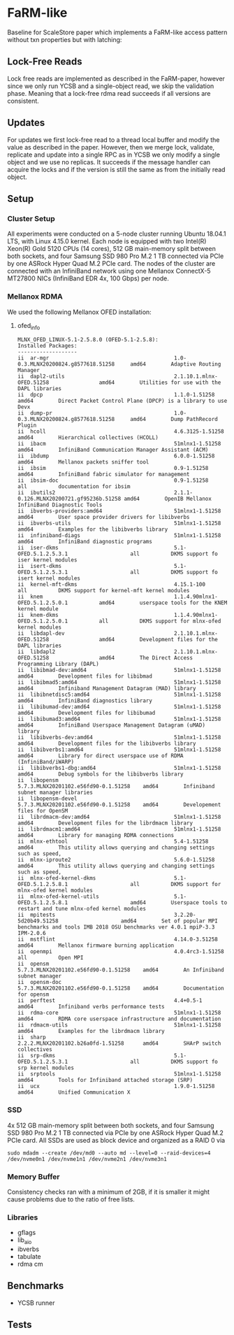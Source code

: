 * FaRM-like 
Baseline for ScaleStore paper which implements a FaRM-like access pattern without txn properties but with latching:

** Lock-Free Reads
Lock free reads are implemented as described in the FaRM-paper, however since we only run YCSB and a single-object read, we skip the validation phase.
Meaning that a lock-free rdma read succeeds if all versions are consistent.

** Updates    
For updates we first lock-free read to a thread local buffer and modify the value as described in the paper.
However, then we merge lock, validate, replicate and update into a single RPC as in YCSB we only modify a single object and we use no replicas.
It succeeds if the message handler can acquire the locks and if the version is still the same as from the initially read object.
   
** Setup

*** Cluster Setup
All experiments were conducted on a 5-node cluster running Ubuntu 18.04.1 LTS, with Linux 4.15.0 kernel.
Each node is equipped with two Intel(R) Xeon(R) Gold 5120 CPUs (14 cores), 512 GB main-memory split between both sockets, and four Samsung
SSD 980 Pro M.2 1 TB connected via PCIe by one ASRock Hyper Quad M.2 PCIe card.
The nodes of the cluster are connected with an InfiniBand network using one Mellanox ConnectX-5 MT27800 NICs (InfiniBand EDR 4x, 100 Gbps) per node.
   
*** Mellanox RDMA
We used the following Mellanox OFED installation:

**** ofed_info
#+begin_src shell
MLNX_OFED_LINUX-5.1-2.5.8.0 (OFED-5.1-2.5.8):
Installed Packages:
-------------------
ii  ar-mgr                                        1.0-0.3.MLNX20200824.g8577618.51258     amd64        Adaptive Routing Manager
ii  dapl2-utils                                   2.1.10.1.mlnx-OFED.51258                amd64        Utilities for use with the DAPL libraries
ii  dpcp                                          1.1.0-1.51258                           amd64        Direct Packet Control Plane (DPCP) is a library to use Devx
ii  dump-pr                                       1.0-0.3.MLNX20200824.g8577618.51258     amd64        Dump PathRecord Plugin
ii  hcoll                                         4.6.3125-1.51258                        amd64        Hierarchical collectives (HCOLL)
ii  ibacm                                         51mlnx1-1.51258                         amd64        InfiniBand Communication Manager Assistant (ACM)
ii  ibdump                                        6.0.0-1.51258                           amd64        Mellanox packets sniffer tool
ii  ibsim                                         0.9-1.51258                             amd64        InfiniBand fabric simulator for management
ii  ibsim-doc                                     0.9-1.51258                             all          documentation for ibsim
ii  ibutils2                                      2.1.1-0.126.MLNX20200721.gf95236b.51258 amd64        OpenIB Mellanox InfiniBand Diagnostic Tools
ii  ibverbs-providers:amd64                       51mlnx1-1.51258                         amd64        User space provider drivers for libibverbs
ii  ibverbs-utils                                 51mlnx1-1.51258                         amd64        Examples for the libibverbs library
ii  infiniband-diags                              51mlnx1-1.51258                         amd64        InfiniBand diagnostic programs
ii  iser-dkms                                     5.1-OFED.5.1.2.5.3.1                    all          DKMS support fo iser kernel modules
ii  isert-dkms                                    5.1-OFED.5.1.2.5.3.1                    all          DKMS support fo isert kernel modules
ii  kernel-mft-dkms                               4.15.1-100                              all          DKMS support for kernel-mft kernel modules
ii  knem                                          1.1.4.90mlnx1-OFED.5.1.2.5.0.1          amd64        userspace tools for the KNEM kernel module
ii  knem-dkms                                     1.1.4.90mlnx1-OFED.5.1.2.5.0.1          all          DKMS support for mlnx-ofed kernel modules
ii  libdapl-dev                                   2.1.10.1.mlnx-OFED.51258                amd64        Development files for the DAPL libraries
ii  libdapl2                                      2.1.10.1.mlnx-OFED.51258                amd64        The Direct Access Programming Library (DAPL)
ii  libibmad-dev:amd64                            51mlnx1-1.51258                         amd64        Development files for libibmad
ii  libibmad5:amd64                               51mlnx1-1.51258                         amd64        Infiniband Management Datagram (MAD) library
ii  libibnetdisc5:amd64                           51mlnx1-1.51258                         amd64        InfiniBand diagnostics library
ii  libibumad-dev:amd64                           51mlnx1-1.51258                         amd64        Development files for libibumad
ii  libibumad3:amd64                              51mlnx1-1.51258                         amd64        InfiniBand Userspace Management Datagram (uMAD) library
ii  libibverbs-dev:amd64                          51mlnx1-1.51258                         amd64        Development files for the libibverbs library
ii  libibverbs1:amd64                             51mlnx1-1.51258                         amd64        Library for direct userspace use of RDMA (InfiniBand/iWARP)
ii  libibverbs1-dbg:amd64                         51mlnx1-1.51258                         amd64        Debug symbols for the libibverbs library
ii  libopensm                                     5.7.3.MLNX20201102.e56fd90-0.1.51258    amd64        Infiniband subnet manager libraries
ii  libopensm-devel                               5.7.3.MLNX20201102.e56fd90-0.1.51258    amd64        Developement files for OpenSM
ii  librdmacm-dev:amd64                           51mlnx1-1.51258                         amd64        Development files for the librdmacm library
ii  librdmacm1:amd64                              51mlnx1-1.51258                         amd64        Library for managing RDMA connections
ii  mlnx-ethtool                                  5.4-1.51258                             amd64        This utility allows querying and changing settings such as speed,
ii  mlnx-iproute2                                 5.6.0-1.51258                           amd64        This utility allows querying and changing settings such as speed,
ii  mlnx-ofed-kernel-dkms                         5.1-OFED.5.1.2.5.8.1                    all          DKMS support for mlnx-ofed kernel modules
ii  mlnx-ofed-kernel-utils                        5.1-OFED.5.1.2.5.8.1                    amd64        Userspace tools to restart and tune mlnx-ofed kernel modules
ii  mpitests                                      3.2.20-5d20b49.51258                    amd64        Set of popular MPI benchmarks and tools IMB 2018 OSU benchmarks ver 4.0.1 mpiP-3.3 IPM-2.0.6
ii  mstflint                                      4.14.0-3.51258                          amd64        Mellanox firmware burning application
ii  openmpi                                       4.0.4rc3-1.51258                        all          Open MPI
ii  opensm                                        5.7.3.MLNX20201102.e56fd90-0.1.51258    amd64        An Infiniband subnet manager
ii  opensm-doc                                    5.7.3.MLNX20201102.e56fd90-0.1.51258    amd64        Documentation for opensm
ii  perftest                                      4.4+0.5-1                               amd64        Infiniband verbs performance tests
ii  rdma-core                                     51mlnx1-1.51258                         amd64        RDMA core userspace infrastructure and documentation
ii  rdmacm-utils                                  51mlnx1-1.51258                         amd64        Examples for the librdmacm library
ii  sharp                                         2.2.2.MLNX20201102.b26a0fd-1.51258      amd64        SHArP switch collectives
ii  srp-dkms                                      5.1-OFED.5.1.2.5.3.1                    all          DKMS support fo srp kernel modules
ii  srptools                                      51mlnx1-1.51258                         amd64        Tools for Infiniband attached storage (SRP)
ii  ucx                                           1.9.0-1.51258                           amd64        Unified Communication X
#+end_src

*** SSD
4x 512 GB main-memory split between both sockets, and four Samsung SSD 980 Pro M.2 1 TB connected via PCIe by one ASRock Hyper Quad M.2 PCIe card.
All SSDs are used as block device and organized as a RAID 0 via 

#+begin_src shell
sudo mdadm --create /dev/md0 --auto md --level=0 --raid-devices=4 /dev/nvme0n1 /dev/nvme1n1 /dev/nvme2n1 /dev/nvme3n1
#+end_src

*** Memory Buffer
Consistency checks ran with a minimum of 2GB, if it is smaller it might cause problems due to the ratio of free lists.

*** Libraries 
- gflags
- lib_aio
- ibverbs
- tabulate
- rdma cm
  
** Benchmarks
- YCSB runner
  
** Tests

